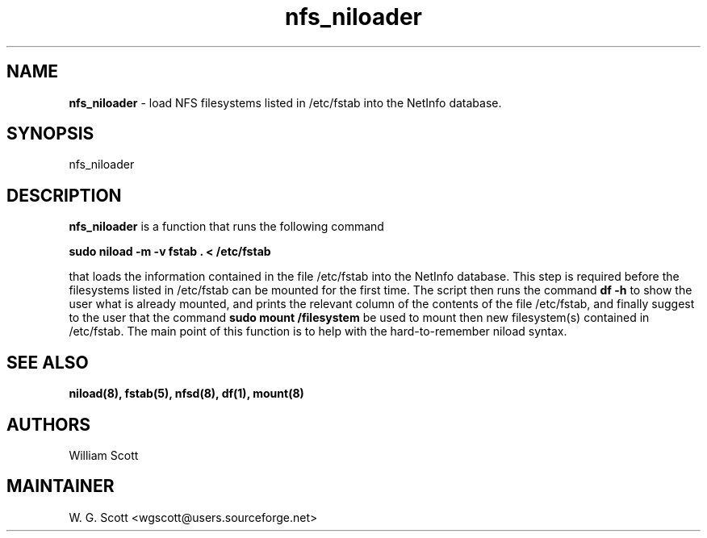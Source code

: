 .\"
.TH "nfs_niloader" 7 "July 19, 2005" "Mac OS X" "Mac OS X Darwin ZSH customization" 
.SH NAME
.B nfs_niloader
\- load NFS filesystems listed in /etc/fstab into the NetInfo database.

.SH SYNOPSIS

nfs_niloader

.SH DESCRIPTION

.B nfs_niloader
is a function that runs the following command         

.B sudo niload -m -v fstab . < /etc/fstab 

that loads the information contained in the file /etc/fstab into the NetInfo database.  This
step is required before the filesystems listed in /etc/fstab can be mounted for the first time.
The script then runs the command
.B df -h
to show the user what is already mounted, and prints the relevant column of the contents of
the file /etc/fstab, and finally suggest to the user that the command
.B sudo mount /filesystem
be used to mount then new filesystem(s) contained in /etc/fstab. The main point of this function
is to help with the hard-to-remember niload syntax.
.SH SEE ALSO
.BR niload(8),
.BR fstab(5),
.BR nfsd(8),
.BR df(1),
.BR mount(8)
.SH AUTHORS
William Scott

.SH MAINTAINER
W. G. Scott <wgscott@users.sourceforge.net>
